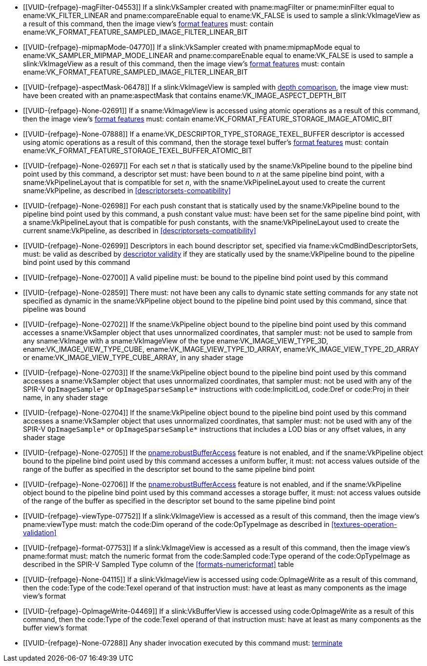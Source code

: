 // Copyright 2019-2023 The Khronos Group Inc.
//
// SPDX-License-Identifier: CC-BY-4.0

// Common Valid Usage
// Common to all dispatch and drawing commands
  * [[VUID-{refpage}-magFilter-04553]]
    If a slink:VkSampler created with pname:magFilter or pname:minFilter
    equal to ename:VK_FILTER_LINEAR and pname:compareEnable equal to
    ename:VK_FALSE is used to sample a slink:VkImageView as a result of this
    command, then the image view's
    <<resources-image-view-format-features,format features>> must: contain
    ename:VK_FORMAT_FEATURE_SAMPLED_IMAGE_FILTER_LINEAR_BIT
  * [[VUID-{refpage}-mipmapMode-04770]]
    If a slink:VkSampler created with pname:mipmapMode equal to
    ename:VK_SAMPLER_MIPMAP_MODE_LINEAR and pname:compareEnable equal to
    ename:VK_FALSE is used to sample a slink:VkImageView as a result of this
    command, then the image view's
    <<resources-image-view-format-features,format features>> must: contain
    ename:VK_FORMAT_FEATURE_SAMPLED_IMAGE_FILTER_LINEAR_BIT
ifndef::VK_VERSION_1_3,VK_KHR_format_feature_flags2[]
  * [[VUID-{refpage}-aspectMask-06478]]
    If a slink:VkImageView is sampled with
    <<textures-depth-compare-operation,depth comparison>>, the image view
    must: have been created with an pname:aspectMask that contains
    ename:VK_IMAGE_ASPECT_DEPTH_BIT
endif::VK_VERSION_1_3,VK_KHR_format_feature_flags2[]
ifdef::VK_VERSION_1_3,VK_KHR_format_feature_flags2[]
  * [[VUID-{refpage}-None-06479]]
    If a slink:VkImageView is sampled with
    <<textures-depth-compare-operation,depth comparison>>, the image view's
    <<resources-image-view-format-features,format features>> must: contain
    ename:VK_FORMAT_FEATURE_2_SAMPLED_IMAGE_DEPTH_COMPARISON_BIT
endif::VK_VERSION_1_3,VK_KHR_format_feature_flags2[]
  * [[VUID-{refpage}-None-02691]]
    If a sname:VkImageView is accessed using atomic operations as a result
    of this command, then the image view's
    <<resources-image-view-format-features,format features>> must: contain
    ename:VK_FORMAT_FEATURE_STORAGE_IMAGE_ATOMIC_BIT
  * [[VUID-{refpage}-None-07888]]
    If a ename:VK_DESCRIPTOR_TYPE_STORAGE_TEXEL_BUFFER descriptor is
    accessed using atomic operations as a result of this command, then the
    storage texel buffer's <<resources-buffer-view-format-features,format
    features>> must: contain
    ename:VK_FORMAT_FEATURE_STORAGE_TEXEL_BUFFER_ATOMIC_BIT
ifdef::VK_IMG_filter_cubic,VK_EXT_filter_cubic[]
  * [[VUID-{refpage}-None-02692]]
    If a sname:VkImageView is sampled with ename:VK_FILTER_CUBIC_EXT as a
    result of this command, then the image view's
    <<resources-image-view-format-features,format features>> must: contain
    ename:VK_FORMAT_FEATURE_SAMPLED_IMAGE_FILTER_CUBIC_BIT_EXT
ifndef::VK_EXT_filter_cubic[]
  * [[VUID-{refpage}-None-02693]]
    Any slink:VkImageView being sampled with ename:VK_FILTER_CUBIC_EXT as a
    result of this command must: not have a elink:VkImageViewType of
    ename:VK_IMAGE_VIEW_TYPE_3D, ename:VK_IMAGE_VIEW_TYPE_CUBE, or
    ename:VK_IMAGE_VIEW_TYPE_CUBE_ARRAY
endif::VK_EXT_filter_cubic[]
ifdef::VK_EXT_filter_cubic[]
  * [[VUID-{refpage}-filterCubic-02694]]
    Any slink:VkImageView being sampled with ename:VK_FILTER_CUBIC_EXT as a
    result of this command must: have a elink:VkImageViewType and format
    that supports cubic filtering, as specified by
    sname:VkFilterCubicImageViewImageFormatPropertiesEXT::pname:filterCubic
    returned by fname:vkGetPhysicalDeviceImageFormatProperties2
  * [[VUID-{refpage}-filterCubicMinmax-02695]]
    Any slink:VkImageView being sampled with ename:VK_FILTER_CUBIC_EXT with
    a reduction mode of either ename:VK_SAMPLER_REDUCTION_MODE_MIN or
    ename:VK_SAMPLER_REDUCTION_MODE_MAX as a result of this command must:
    have a elink:VkImageViewType and format that supports cubic filtering
    together with minmax filtering, as specified by
    sname:VkFilterCubicImageViewImageFormatPropertiesEXT::pname:filterCubicMinmax
    returned by fname:vkGetPhysicalDeviceImageFormatProperties2
endif::VK_EXT_filter_cubic[]
endif::VK_IMG_filter_cubic,VK_EXT_filter_cubic[]
ifdef::VK_NV_corner_sampled_image[]
  * [[VUID-{refpage}-flags-02696]]
    Any slink:VkImage created with a slink:VkImageCreateInfo::pname:flags
    containing ename:VK_IMAGE_CREATE_CORNER_SAMPLED_BIT_NV sampled as a
    result of this command must: only be sampled using a
    elink:VkSamplerAddressMode of
    ename:VK_SAMPLER_ADDRESS_MODE_CLAMP_TO_EDGE
endif::VK_NV_corner_sampled_image[]
ifdef::VK_VERSION_1_3,VK_KHR_format_feature_flags2[]
  * [[VUID-{refpage}-OpTypeImage-07027]]
    For any slink:VkImageView being written as a storage image where the
    image format field of the code:OpTypeImage is code:Unknown, the view's
    <<resources-image-view-format-features,format features>> must: contain
    ename:VK_FORMAT_FEATURE_2_STORAGE_WRITE_WITHOUT_FORMAT_BIT
  * [[VUID-{refpage}-OpTypeImage-07028]]
    For any slink:VkImageView being read as a storage image where the image
    format field of the code:OpTypeImage is code:Unknown, the view's
    <<resources-image-view-format-features,format features>> must: contain
    ename:VK_FORMAT_FEATURE_2_STORAGE_READ_WITHOUT_FORMAT_BIT
  * [[VUID-{refpage}-OpTypeImage-07029]]
    For any slink:VkBufferView being written as a storage texel buffer where
    the image format field of the code:OpTypeImage is code:Unknown, the
    view's <<VkFormatProperties3,buffer features>> must: contain
    ename:VK_FORMAT_FEATURE_2_STORAGE_WRITE_WITHOUT_FORMAT_BIT
  * [[VUID-{refpage}-OpTypeImage-07030]]
    Any slink:VkBufferView being read as a storage texel buffer where the
    image format field of the code:OpTypeImage is code:Unknown then the
    view's <<VkFormatProperties3,buffer features>> must: contain
    ename:VK_FORMAT_FEATURE_2_STORAGE_READ_WITHOUT_FORMAT_BIT
endif::VK_VERSION_1_3,VK_KHR_format_feature_flags2[]
  * [[VUID-{refpage}-None-02697]]
    For each set _n_ that is statically used by the sname:VkPipeline bound
    to the pipeline bind point used by this command, a descriptor set must:
    have been bound to _n_ at the same pipeline bind point, with a
    sname:VkPipelineLayout that is compatible for set _n_, with the
    sname:VkPipelineLayout used to create the current sname:VkPipeline, as
    described in <<descriptorsets-compatibility>>
ifndef::VK_VERSION_1_3,VK_KHR_maintenance4[]
  * [[VUID-{refpage}-None-02698]]
    For each push constant that is statically used by the sname:VkPipeline
    bound to the pipeline bind point used by this command, a push constant
    value must: have been set for the same pipeline bind point, with a
    sname:VkPipelineLayout that is compatible for push constants, with the
    sname:VkPipelineLayout used to create the current sname:VkPipeline, as
    described in <<descriptorsets-compatibility>>
endif::VK_VERSION_1_3,VK_KHR_maintenance4[]
ifdef::VK_VERSION_1_3,VK_KHR_maintenance4[]
  * [[VUID-{refpage}-maintenance4-06425]]
    If the <<features-maintenance4, pname:maintenance4>> feature is not
    enabled, then for each push constant that is statically used by the
    sname:VkPipeline bound to the pipeline bind point used by this command,
    a push constant value must: have been set for the same pipeline bind
    point, with a sname:VkPipelineLayout that is compatible for push
    constants, with the sname:VkPipelineLayout used to create the current
    sname:VkPipeline, as described in <<descriptorsets-compatibility>>
endif::VK_VERSION_1_3,VK_KHR_maintenance4[]
ifndef::VK_EXT_descriptor_buffer[]
  * [[VUID-{refpage}-None-02699]]
    Descriptors in each bound descriptor set, specified via
    fname:vkCmdBindDescriptorSets, must: be valid as described by
    <<descriptor-validity,descriptor validity>> if they are statically used
    by the sname:VkPipeline bound to the pipeline bind point used by this
    command
endif::VK_EXT_descriptor_buffer[]
ifdef::VK_EXT_descriptor_buffer[]
  * [[VUID-{refpage}-None-08114]]
    Descriptors in each bound descriptor set, specified via
    fname:vkCmdBindDescriptorSets, must: be valid if they are statically
    used by the sname:VkPipeline bound to the pipeline bind point used by
    this command and the bound sname:VkPipeline was not created with
    ename:VK_PIPELINE_CREATE_DESCRIPTOR_BUFFER_BIT_EXT
  * [[VUID-{refpage}-None-08115]]
    If the descriptors used by the sname:VkPipeline bound to the pipeline
    bind point were specified via fname:vkCmdBindDescriptorSets, the bound
    sname:VkPipeline must: have been created without
    ename:VK_PIPELINE_CREATE_DESCRIPTOR_BUFFER_BIT_EXT
  * [[VUID-{refpage}-None-08116]]
    Descriptors in bound descriptor buffers, specified via
    fname:vkCmdSetDescriptorBufferOffsetsEXT, must: be valid if they are
    dynamically used by the sname:VkPipeline bound to the pipeline bind
    point used by this command and the bound sname:VkPipeline was created
    with ename:VK_PIPELINE_CREATE_DESCRIPTOR_BUFFER_BIT_EXT
  * [[VUID-{refpage}-None-08117]]
    If the descriptors used by the sname:VkPipeline bound to the pipeline
    bind point were specified via fname:vkCmdSetDescriptorBufferOffsetsEXT,
    the bound sname:VkPipeline must: have been created with
    ename:VK_PIPELINE_CREATE_DESCRIPTOR_BUFFER_BIT_EXT
  * [[VUID-{refpage}-None-08119]]
    If a descriptor is dynamically used with a sname:VkPipeline created with
    ename:VK_PIPELINE_CREATE_DESCRIPTOR_BUFFER_BIT_EXT, the descriptor
    memory must: be resident
endif::VK_EXT_descriptor_buffer[]
  * [[VUID-{refpage}-None-02700]]
    A valid pipeline must: be bound to the pipeline bind point used by this
    command
  * [[VUID-{refpage}-None-02859]]
    There must: not have been any calls to dynamic state setting commands
    for any state not specified as dynamic in the sname:VkPipeline object
    bound to the pipeline bind point used by this command, since that
    pipeline was bound
  * [[VUID-{refpage}-None-02702]]
    If the sname:VkPipeline object bound to the pipeline bind point used by
    this command accesses a sname:VkSampler object that uses unnormalized
    coordinates, that sampler must: not be used to sample from any
    sname:VkImage with a sname:VkImageView of the type
    ename:VK_IMAGE_VIEW_TYPE_3D, ename:VK_IMAGE_VIEW_TYPE_CUBE,
    ename:VK_IMAGE_VIEW_TYPE_1D_ARRAY, ename:VK_IMAGE_VIEW_TYPE_2D_ARRAY or
    ename:VK_IMAGE_VIEW_TYPE_CUBE_ARRAY, in any shader stage
  * [[VUID-{refpage}-None-02703]]
    If the sname:VkPipeline object bound to the pipeline bind point used by
    this command accesses a sname:VkSampler object that uses unnormalized
    coordinates, that sampler must: not be used with any of the SPIR-V
    `OpImageSample*` or `OpImageSparseSample*` instructions with
    code:ImplicitLod, code:Dref or code:Proj in their name, in any shader
    stage
  * [[VUID-{refpage}-None-02704]]
    If the sname:VkPipeline object bound to the pipeline bind point used by
    this command accesses a sname:VkSampler object that uses unnormalized
    coordinates, that sampler must: not be used with any of the SPIR-V
    `OpImageSample*` or `OpImageSparseSample*` instructions that includes a
    LOD bias or any offset values, in any shader stage
ifndef::VK_EXT_pipeline_robustness[]
  * [[VUID-{refpage}-None-02705]]
    If the <<features-robustBufferAccess, pname:robustBufferAccess>> feature
    is not enabled, and if the sname:VkPipeline object bound to the pipeline
    bind point used by this command accesses a uniform buffer, it must: not
    access values outside of the range of the buffer as specified in the
    descriptor set bound to the same pipeline bind point
endif::VK_EXT_pipeline_robustness[]
ifdef::VK_EXT_pipeline_robustness[]
  * [[VUID-{refpage}-uniformBuffers-06935]]
    If any stage of the sname:VkPipeline object bound to the pipeline bind
    point used by this command accesses a uniform buffer, and that stage was
    created without enabling either
    ename:VK_PIPELINE_ROBUSTNESS_BUFFER_BEHAVIOR_ROBUST_BUFFER_ACCESS_EXT or
    ename:VK_PIPELINE_ROBUSTNESS_BUFFER_BEHAVIOR_ROBUST_BUFFER_ACCESS_2_EXT
    for pname:uniformBuffers, and the <<features-robustBufferAccess,
    pname:robustBufferAccess>> feature is not enabled, that stage must: not
    access values outside of the range of the buffer as specified in the
    descriptor set bound to the same pipeline bind point
endif::VK_EXT_pipeline_robustness[]
ifndef::VK_EXT_pipeline_robustness[]
  * [[VUID-{refpage}-None-02706]]
    If the <<features-robustBufferAccess, pname:robustBufferAccess>> feature
    is not enabled, and if the sname:VkPipeline object bound to the pipeline
    bind point used by this command accesses a storage buffer, it must: not
    access values outside of the range of the buffer as specified in the
    descriptor set bound to the same pipeline bind point
endif::VK_EXT_pipeline_robustness[]
ifdef::VK_EXT_pipeline_robustness[]
  * [[VUID-{refpage}-storageBuffers-06936]]
    If any stage of the sname:VkPipeline object bound to the pipeline bind
    point used by this command accesses a storage buffer, and that stage was
    created without enabling either
    ename:VK_PIPELINE_ROBUSTNESS_BUFFER_BEHAVIOR_ROBUST_BUFFER_ACCESS_EXT or
    ename:VK_PIPELINE_ROBUSTNESS_BUFFER_BEHAVIOR_ROBUST_BUFFER_ACCESS_2_EXT
    for pname:storageBuffers, and the <<features-robustBufferAccess,
    pname:robustBufferAccess>> feature is not enabled, that stage must: not
    access values outside of the range of the buffer as specified in the
    descriptor set bound to the same pipeline bind point
endif::VK_EXT_pipeline_robustness[]
ifdef::VK_VERSION_1_1[]
  * [[VUID-{refpage}-commandBuffer-02707]]
    If pname:commandBuffer is an unprotected command buffer and
    <<limits-protectedNoFault, pname:protectedNoFault>> is not supported,
    any resource accessed by the slink:VkPipeline object bound to the
    pipeline bind point used by this command must: not be a protected
    resource
endif::VK_VERSION_1_1[]
ifdef::VK_VERSION_1_1,VK_KHR_sampler_ycbcr_conversion[]
  * [[VUID-{refpage}-None-06550]]
    If the sname:VkPipeline object bound to the pipeline bind point used by
    this command accesses a sname:VkSampler or sname:VkImageView object that
    enables <<samplers-YCbCr-conversion,sampler {YCbCr} conversion>>, that
    object must: only be used with `OpImageSample*` or
    `OpImageSparseSample*` instructions
  * [[VUID-{refpage}-ConstOffset-06551]]
    If the sname:VkPipeline object bound to the pipeline bind point used by
    this command accesses a sname:VkSampler or sname:VkImageView object that
    enables <<samplers-YCbCr-conversion,sampler {YCbCr} conversion>>, that
    object must: not use the code:ConstOffset and code:Offset operands
endif::VK_VERSION_1_1,VK_KHR_sampler_ycbcr_conversion[]
  * [[VUID-{refpage}-viewType-07752]]
    If a slink:VkImageView is accessed as a result of this command, then the
    image view's pname:viewType must: match the code:Dim operand of the
    code:OpTypeImage as described in <<textures-operation-validation>>
  * [[VUID-{refpage}-format-07753]]
    If a slink:VkImageView is accessed as a result of this command, then the
    image view's pname:format must: match the numeric format from the
    code:Sampled code:Type operand of the code:OpTypeImage as described in
    the SPIR-V Sampled Type column of the <<formats-numericformat>> table
  * [[VUID-{refpage}-None-04115]]
    If a slink:VkImageView is accessed using code:OpImageWrite as a result
    of this command, then the code:Type of the code:Texel operand of that
    instruction must: have at least as many components as the image view's
    format
  * [[VUID-{refpage}-OpImageWrite-04469]]
    If a slink:VkBufferView is accessed using code:OpImageWrite as a result
    of this command, then the code:Type of the code:Texel operand of that
    instruction must: have at least as many components as the buffer view's
    format
ifdef::VK_EXT_shader_image_atomic_int64[]
  * [[VUID-{refpage}-SampledType-04470]]
    If a slink:VkImageView with a elink:VkFormat that has a 64-bit component
    width is accessed as a result of this command, the code:SampledType of
    the code:OpTypeImage operand of that instruction must: have a code:Width
    of 64
  * [[VUID-{refpage}-SampledType-04471]]
    If a slink:VkImageView with a elink:VkFormat that has a component width
    less than 64-bit is accessed as a result of this command, the
    code:SampledType of the code:OpTypeImage operand of that instruction
    must: have a code:Width of 32
  * [[VUID-{refpage}-SampledType-04472]]
    If a slink:VkBufferView with a elink:VkFormat that has a 64-bit
    component width is accessed as a result of this command, the
    code:SampledType of the code:OpTypeImage operand of that instruction
    must: have a code:Width of 64
  * [[VUID-{refpage}-SampledType-04473]]
    If a slink:VkBufferView with a elink:VkFormat that has a component width
    less than 64-bit is accessed as a result of this command, the
    code:SampledType of the code:OpTypeImage operand of that instruction
    must: have a code:Width of 32
  * [[VUID-{refpage}-sparseImageInt64Atomics-04474]]
    If the <<features-sparseImageInt64Atomics,
    pname:sparseImageInt64Atomics>> feature is not enabled, slink:VkImage
    objects created with the ename:VK_IMAGE_CREATE_SPARSE_RESIDENCY_BIT flag
    must: not be accessed by atomic instructions through an code:OpTypeImage
    with a code:SampledType with a code:Width of 64 by this command
  * [[VUID-{refpage}-sparseImageInt64Atomics-04475]]
    If the <<features-sparseImageInt64Atomics,
    pname:sparseImageInt64Atomics>> feature is not enabled, slink:VkBuffer
    objects created with the ename:VK_BUFFER_CREATE_SPARSE_RESIDENCY_BIT
    flag must: not be accessed by atomic instructions through an
    code:OpTypeImage with a code:SampledType with a code:Width of 64 by this
    command
endif::VK_EXT_shader_image_atomic_int64[]
ifdef::VK_QCOM_image_processing[]
  * [[VUID-{refpage}-OpImageWeightedSampleQCOM-06971]]
    If code:OpImageWeightedSampleQCOM is used to sample a slink:VkImageView
    as a result of this command, then the image view's
    <<resources-image-view-format-features,format features>> must: contain
    ename:VK_FORMAT_FEATURE_2_WEIGHT_SAMPLED_IMAGE_BIT_QCOM
  * [[VUID-{refpage}-OpImageWeightedSampleQCOM-06972]]
    If code:OpImageWeightedSampleQCOM uses a slink:VkImageView as a sample
    weight image as a result of this command, then the image view's
    <<resources-image-view-format-features,format features>> must: contain
    ename:VK_FORMAT_FEATURE_2_WEIGHT_IMAGE_BIT_QCOM
  * [[VUID-{refpage}-OpImageBoxFilterQCOM-06973]]
    If code:OpImageBoxFilterQCOM is used to sample a slink:VkImageView as a
    result of this command, then the image view's
    <<resources-image-view-format-features,format features>> must: contain
    ename:VK_FORMAT_FEATURE_2_BOX_FILTER_SAMPLED_BIT_QCOM
  * [[VUID-{refpage}-OpImageBlockMatchSSDQCOM-06974]]
    If code:OpImageBlockMatchSSDQCOM is used to read from an
    slink:VkImageView as a result of this command, then the image view's
    <<resources-image-view-format-features,format features>> must: contain
    ename:VK_FORMAT_FEATURE_2_BLOCK_MATCHING_BIT_QCOM
  * [[VUID-{refpage}-OpImageBlockMatchSADQCOM-06975]]
    If code:OpImageBlockMatchSADQCOM is used to read from an
    slink:VkImageView as a result of this command, then the image view's
    <<resources-image-view-format-features,format features>> must: contain
    ename:VK_FORMAT_FEATURE_2_BLOCK_MATCHING_BIT_QCOM
  * [[VUID-{refpage}-OpImageBlockMatchSADQCOM-06976]]
    If code:OpImageBlockMatchSADQCOM or OpImageBlockMatchSSDQCOM is used to
    read from a reference image as result of this command, then the
    specified reference coordinates must: not fail
    <<textures-integer-coordinate-validation,integer texel coordinate
    validation>>
  * [[VUID-{refpage}-OpImageWeightedSampleQCOM-06977]]
    If code:OpImageWeightedSampleQCOM, code:OpImageBoxFilterQCOM,
    code:OpImageBlockMatchSSDQCOM, or code:OpImageBlockMatchSADQCOM uses a
    slink:VkSampler as a result of this command, then the sampler must: have
    been created with ename:VK_SAMPLER_CREATE_IMAGE_PROCESSING_BIT_QCOM
  * [[VUID-{refpage}-OpImageWeightedSampleQCOM-06978]]
    If any command other than code:OpImageWeightedSampleQCOM,
    code:OpImageBoxFilterQCOM, code:OpImageBlockMatchSSDQCOM, or
    code:OpImageBlockMatchSADQCOM uses a slink:VkSampler as a result of this
    command, then the sampler must: not have been created with
    ename:VK_SAMPLER_CREATE_IMAGE_PROCESSING_BIT_QCOM
endif::VK_QCOM_image_processing[]
  * [[VUID-{refpage}-None-07288]]
    Any shader invocation executed by this command must:
    <<shaders-termination,terminate>>
// Common Valid Usage

